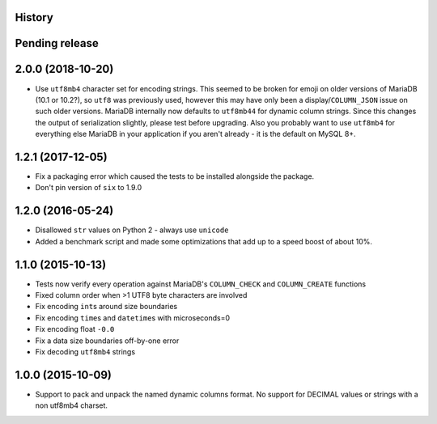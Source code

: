 .. :changelog:

History
-------

Pending release
---------------

.. Insert new release notes below this line

2.0.0 (2018-10-20)
------------------

* Use ``utf8mb4`` character set for encoding strings. This seemed to be broken
  for emoji on older versions of MariaDB (10.1 or 10.2?), so ``utf8`` was
  previously used, however this may have only been a display/``COLUMN_JSON``
  issue on such older versions. MariaDB internally now defaults to ``utf8mb44``
  for dynamic column strings. Since this changes the output of serialization
  slightly, please test before upgrading. Also you probably want to use
  ``utf8mb4`` for everything else MariaDB in your application if you aren't
  already - it is the default on MySQL 8+.

1.2.1 (2017-12-05)
------------------

* Fix a packaging error which caused the tests to be installed alongside the
  package.
* Don't pin version of ``six`` to 1.9.0

1.2.0 (2016-05-24)
------------------

* Disallowed ``str`` values on Python 2 - always use ``unicode``
* Added a benchmark script and made some optimizations that add up to a speed
  boost of about 10%.

1.1.0 (2015-10-13)
------------------

* Tests now verify every operation against MariaDB's ``COLUMN_CHECK`` and
  ``COLUMN_CREATE`` functions
* Fixed column order when >1 UTF8 byte characters are involved
* Fix encoding ``int``\s around size boundaries
* Fix encoding ``time``\s and ``datetime``\s with microseconds=0
* Fix encoding float ``-0.0``
* Fix a data size boundaries off-by-one error
* Fix decoding ``utf8mb4`` strings

1.0.0 (2015-10-09)
------------------

* Support to pack and unpack the named dynamic columns format. No support for
  DECIMAL values or strings with a non utf8mb4 charset.
